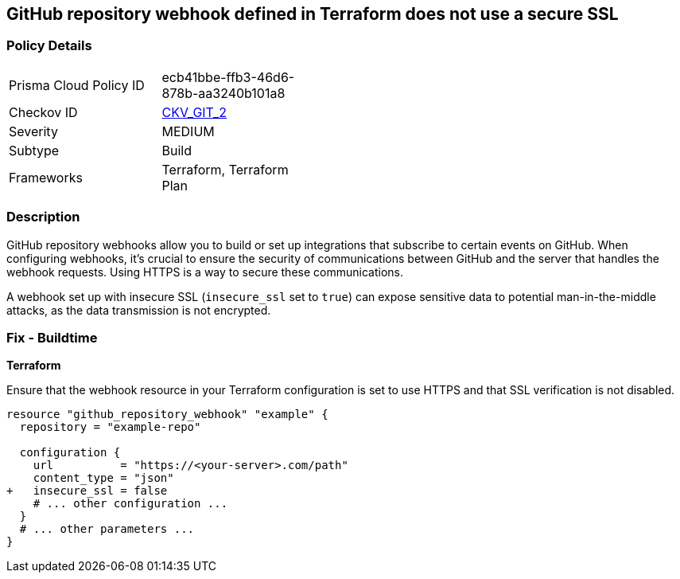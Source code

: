 == GitHub repository webhook defined in Terraform does not use a secure SSL

=== Policy Details 

[width=45%]
[cols="1,1"]
|=== 
|Prisma Cloud Policy ID 
| ecb41bbe-ffb3-46d6-878b-aa3240b101a8

|Checkov ID 
| https://github.com/bridgecrewio/checkov/tree/master/checkov/terraform/checks/resource/github/WebhookInsecureSsl.py[CKV_GIT_2]

|Severity
|MEDIUM

|Subtype
|Build

|Frameworks
|Terraform, Terraform Plan

|=== 



=== Description 


GitHub repository webhooks allow you to build or set up integrations that subscribe to certain events on GitHub. When configuring webhooks, it's crucial to ensure the security of communications between GitHub and the server that handles the webhook requests. Using HTTPS is a way to secure these communications.

A webhook set up with insecure SSL (`insecure_ssl` set to `true`) can expose sensitive data to potential man-in-the-middle attacks, as the data transmission is not encrypted.


=== Fix - Buildtime

*Terraform*

Ensure that the webhook resource in your Terraform configuration is set to use HTTPS and that SSL verification is not disabled.

[source,go]
----
resource "github_repository_webhook" "example" {
  repository = "example-repo"

  configuration {
    url          = "https://<your-server>.com/path"
    content_type = "json"
+   insecure_ssl = false
    # ... other configuration ...
  }
  # ... other parameters ...
}
----